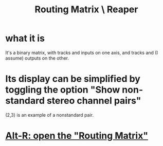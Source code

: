 :PROPERTIES:
:ID:       91ee26ba-8401-4bbb-baeb-66e7af9959f7
:END:
#+title: Routing Matrix \ Reaper
* what it is
  It's a binary matrix,
  with tracks and inputs on one axis,
  and tracks and (I assume) outputs on the other.
* Its display can be simplified by toggling the option "Show non-standard stereo channel pairs"
  (2,3) is an example of a nonstandard pair.
* [[id:e35457fe-af25-4ea3-924d-a8b39f138a59][Alt-R: open the "Routing Matrix"]]
